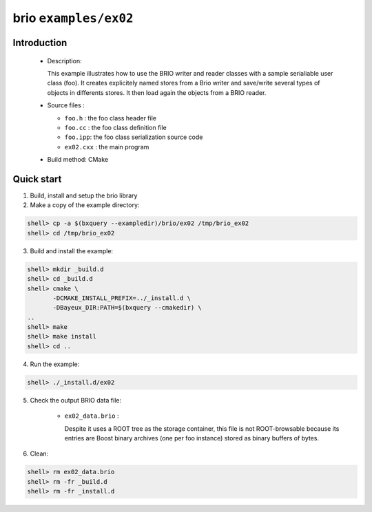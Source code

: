======================
brio ``examples/ex02``
======================

Introduction
============

 * Description:

   This  example illustrates  how to  use the  BRIO writer  and reader
   classes with  a sample  serialiable user class  (foo). It creates
   explicitely named stores from  a Brio  writer and  save/write several
   types of objects in differents stores.  It then load again the objects
   from  a BRIO  reader.

 * Source files :

   * ``foo.h`` : the foo class header file
   * ``foo.cc`` : the foo class definition file
   * ``foo.ipp``: the foo class serialization source code
   * ``ex02.cxx`` : the main program

 * Build method: CMake

Quick start
===========

1. Build, install and setup the brio library
2. Make a copy of the example directory:

.. code:: sh

   shell> cp -a $(bxquery --exampledir)/brio/ex02 /tmp/brio_ex02
   shell> cd /tmp/brio_ex02
..

3. Build and install the example:

.. code:: sh

   shell> mkdir _build.d
   shell> cd _build.d
   shell> cmake \
	  -DCMAKE_INSTALL_PREFIX=../_install.d \
	  -DBayeux_DIR:PATH=$(bxquery --cmakedir) \
   ..
   shell> make
   shell> make install
   shell> cd ..
..

4. Run the example:

.. code:: sh

   shell> ./_install.d/ex02
..

5. Check the output BRIO data file:

     * ``ex02_data.brio`` :

       Despite it uses a ROOT tree as the storage container, this file
       is not ROOT-browsable because its entries are Boost binary archives
       (one per foo instance) stored as binary buffers of bytes.

6. Clean::

.. code:: sh

.. code:: sh

   shell> rm ex02_data.brio
   shell> rm -fr _build.d
   shell> rm -fr _install.d
..
